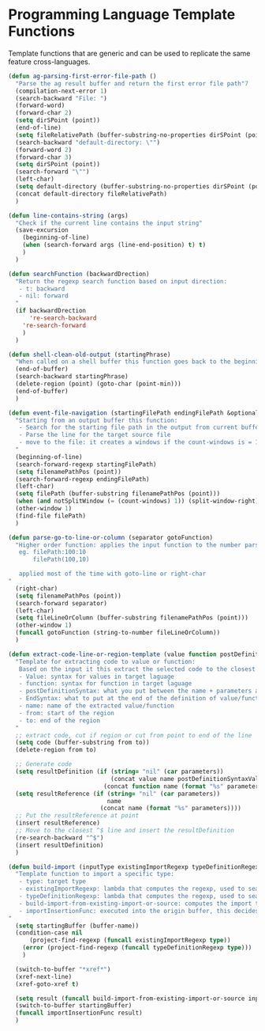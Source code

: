 * Programming Language Template Functions

  Template functions that are generic and can be used to replicate the
  same feature cross-languages.


#+begin_src emacs-lisp :tangle yes
(defun ag-parsing-first-error-file-path ()
  "Parse the ag result buffer and return the first error file path"7
  (compilation-next-error 1)
  (search-backward "File: ")
  (forward-word)
  (forward-char 2)
  (setq dirSPoint (point))
  (end-of-line)
  (setq fileRelativePath (buffer-substring-no-properties dirSPoint (point)))
  (search-backward "default-directory: \"")
  (forward-word 2)
  (forward-char 3)
  (setq dirSPoint (point))
  (search-forward "\"")
  (left-char)
  (setq default-directory (buffer-substring-no-properties dirSPoint (point)))
  (concat default-directory fileRelativePath)
  )

(defun line-contains-string (args)
  "Check if the current line contains the input string"
  (save-excursion
    (beginning-of-line)
    (when (search-forward args (line-end-position) t) t)
    )
  )

(defun searchFunction (backwardDrection)
  "Return the regexp search function based on input direction:
   - t: backward
   - nil: forward
  "
  (if backwardDrection
      're-search-backward
    're-search-forward
    )
  )

(defun shell-clean-old-output (startingPhrase)
  "When called on a shell buffer this function goes back to the beginning of the last compilation and delete the rest (old compilation). based on the input value"
  (end-of-buffer)
  (search-backward startingPhrase)
  (delete-region (point) (goto-char (point-min)))
  (end-of-buffer)
  )

(defun event-file-navigation (startingFilePath endingFilePath &optional notSplitWindow)
  "Starting from an output buffer this function:
   - Search for the starting file path in the output from current buffer
   - Parse the line for the target source file
   - move to the file: it creates a windows if the count-windows is = 1 and the parameter is false
  "
  (beginning-of-line)
  (search-forward-regexp startingFilePath)
  (setq filenamePathPos (point))
  (search-forward-regexp endingFilePath)
  (left-char)
  (setq filePath (buffer-substring filenamePathPos (point)))
  (when (and notSplitWindow (= (count-windows) 1)) (split-window-right))
  (other-window 1)
  (find-file filePath)
  )

(defun parse-go-to-line-or-column (separator gotoFunction)
  "Higher order function: applies the input function to the number parsed from current position based on the input separator
   eg. filePath:100:10
       filePath(100,10)

   applied most of the time with goto-line or right-char
"
  (right-char)
  (setq filenamePathPos (point))
  (search-forward separator)
  (left-char)
  (setq fileLineOrColumn (buffer-substring filenamePathPos (point)))
  (other-window 1)
  (funcall gotoFunction (string-to-number fileLineOrColumn))
  )

(defun extract-code-line-or-region-template (value function postDefinitionSyntaxValue postDefinitionSyntaxFunc EndSyntaxValue EndSyntaxFunc name parameters from to)
  "Template for extracting code to value or function:
   Based on the input it this extract the selected code to the closest empty line above.
   - Value: syntax for values in target laguage
   - function: syntax for function in target laguage
   - postDefinitionSyntax: what you put between the name + parameters and the body of the function/value. eg (= in scala)
   - EndSyntax: what to put at the end of the definition of value/function body. Eg in js it's ';' for value but '}' for functionsxs
   - name: name of the extracted value/function
   - from: start of the region
   - to: end of the region
  "
  ;; extract code, cut if region or cut from point to end of the line
  (setq code (buffer-substring from to))
  (delete-region from to)

  ;; Generate code
  (setq resultDefinition (if (string= "nil" (car parameters))
                             (concat value name postDefinitionSyntaxValue code EndSyntaxValue)
                           (concat function name (format "%s" parameters) postDefinitionSyntaxFunc code EndSyntaxFunc)))
  (setq resultReference (if (string= "nil" (car parameters))
                            name
                          (concat name (format "%s" parameters))))
  ;; Put the resultReference at point
  (insert resultReference)
  ;; Move to the closest ^$ line and insert the resultDefinition
  (re-search-backward "^$")
  (insert resultDefinition)
  )

(defun build-import (inputType existingImportRegexp typeDefinitionRegexp build-import-from-existing-import-or-source importInsertionFunc)
  "Template function to import a specific type:
   - type: target type
   - existingImportRegexp: lambda that computes the regexp, used to search for exisiting type imports.
   - typeDefinitionRegexp: lambda that computes the regexp, used to search for exisiting type definition.
   - build-import-from-existing-import-or-source: computes the import to insert. Very context dependent(cursor's position)
   - importInsertionFunc: executed into the origin buffer, this decides how/where to insert the import.
"
  (setq startingBuffer (buffer-name))
  (condition-case nil
      (project-find-regexp (funcall existingImportRegexp type))
    (error (project-find-regexp (funcall typeDefinitionRegexp type)))
    )

  (switch-to-buffer "*xref*")
  (xref-next-line)
  (xref-goto-xref t)

  (setq result (funcall build-import-from-existing-import-or-source inputType startingBuffer))
  (switch-to-buffer startingBuffer)
  (funcall importInsertionFunc result)
  )
#+end_src
